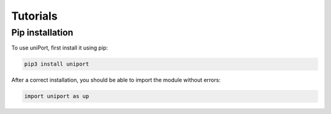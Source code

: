 Tutorials
=========

.. _installation:


Pip installation
----------------

To use uniPort, first install it using pip:

.. code-block:: console

   pip3 install uniport

After a correct installation, you should be able to import the module without errors:

.. code-block:: console

   import uniport as up


